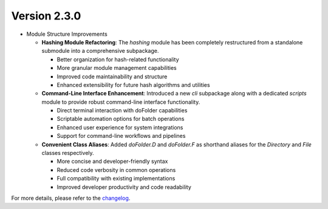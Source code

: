 Version 2.3.0
=============

- Module Structure Improvements

  - **Hashing Module Refactoring**: The `hashing` module has been completely restructured from a standalone submodule into a comprehensive subpackage.
    
    - Better organization for hash-related functionality
    - More granular module management capabilities
    - Improved code maintainability and structure
    - Enhanced extensibility for future hash algorithms and utilities

  - **Command-Line Interface Enhancement**: Introduced a new `cli` subpackage along with a dedicated `scripts` module to provide robust command-line interface functionality.
    
    - Direct terminal interaction with doFolder capabilities
    - Scriptable automation options for batch operations
    - Enhanced user experience for system integrations
    - Support for command-line workflows and pipelines

  - **Convenient Class Aliases**: Added `doFolder.D` and `doFolder.F` as shorthand aliases for the `Directory` and `File` classes respectively.
    
    - More concise and developer-friendly syntax
    - Reduced code verbosity in common operations
    - Full compatibility with existing implementations
    - Improved developer productivity and code readability

For more details, please refer to the `changelog <https://github.com/kuankuan2007/do-folder/compare/v2.2.4...v2.3.0>`__.
